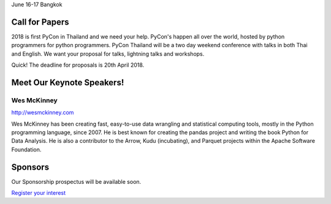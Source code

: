 .. title: PyCon Thailand 2018
.. slug: index
.. date: 2017-12-11 15:41:41 UTC+07:00
.. tags: 
.. category: 
.. link: 
.. description: 
.. type: text

.. raw:: html

    <div class="jumbotron">

June 16-17
Bangkok

.. raw:: html

    </div>

.. raw:: html

    <div class="jumbotron">

Call for Papers
===============

2018 is first PyCon in Thailand and we need your help.
PyCon's happen all over the world, hosted by python programmers for python
programmers. PyCon Thailand will be a two day weekend conference with talks
in both Thai and English. We want your proposal for talks, lightning talks and workshops.

.. raw:: html

    <a class="btn btn-primary btn-lg active" href="https://www.papercall.io/pyconth" role="button">Submit Your Talk!</a>

Quick! The deadline for proposals is 20th April 2018.


.. raw:: html

    </div>

.. raw:: html

    <div class="jumbotron">

Meet Our Keynote Speakers!
==========================

.. image:: /wes-2017-01-12-small.png
   :alt: Wes McKinney (portrait)
   :align: left

Wes McKinney
------------

http://wesmckinney.com

Wes McKinney has been creating fast, easy-to-use data wrangling and statistical computing tools, mostly in the Python programming language, since 2007.
He is best known for creating the pandas project and writing the book Python for Data Analysis.
He is also a contributor to the Arrow, Kudu (incubating), and Parquet projects within the Apache Software Foundation.


.. raw:: html

    </div>

.. raw:: html

    <div class="jumbotron clearfix">

Sponsors
========

Our Sponsorship prospectus will be available soon.

`Register your interest <sponsorship>`_

.. raw:: html

    </div>
